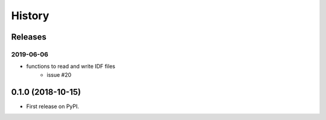 =======
History
=======

Releases
--------

2019-06-06
~~~~~~~~~~

- functions to read and write IDF files
    - issue #20

0.1.0 (2018-10-15)
------------------

* First release on PyPI.
